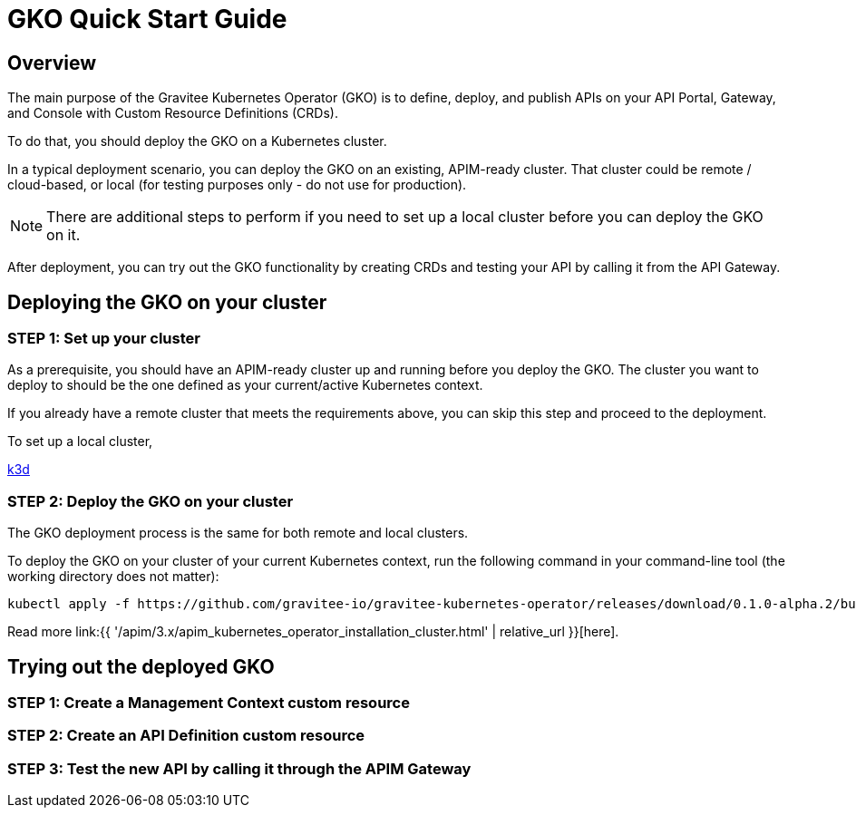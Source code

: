 [[apim-kubernetes-operator-quick-start]]
= GKO Quick Start Guide
:page-sidebar: apim_3_x_sidebar
:page-permalink: apim/3.x/apim_kubernetes_operator_quick_start.html
:page-folder: apim/kubernetes
:page-layout: apim3x

== Overview

The main purpose of the Gravitee Kubernetes Operator (GKO) is to define, deploy, and publish APIs on your API Portal, Gateway, and Console with Custom Resource Definitions (CRDs).

To do that, you should deploy the GKO on a Kubernetes cluster.

In a typical deployment scenario, you can deploy the GKO on an existing, APIM-ready cluster. That cluster could be remote / cloud-based, or local (for testing purposes only - do not use for production).

NOTE: There are additional steps to perform if you need to set up a local cluster before you can deploy the GKO on it.

After deployment, you can try out the GKO functionality by creating CRDs and testing your API by calling it from the API Gateway.


== Deploying the GKO on your cluster

=== STEP 1: Set up your cluster

As a prerequisite, you should have an APIM-ready cluster up and running before you deploy the GKO. The cluster you want to deploy to should be the one defined as your current/active Kubernetes context.

If you already have a remote cluster that meets the requirements above, you can skip this step and proceed to the deployment.

To set up a local cluster,

link:https://k3d.io/[k3d^]





=== STEP 2: Deploy the GKO on your cluster

The GKO deployment process is the same for both remote and local clusters.

To deploy the GKO on your cluster of your current Kubernetes context, run the following command in your command-line tool (the working directory does not matter):

....
kubectl apply -f https://github.com/gravitee-io/gravitee-kubernetes-operator/releases/download/0.1.0-alpha.2/bundle.yml
....

Read more link:{{ '/apim/3.x/apim_kubernetes_operator_installation_cluster.html' | relative_url }}[here].

== Trying out the deployed GKO


=== STEP 1: Create a Management Context custom resource


=== STEP 2: Create an API Definition custom resource



=== STEP 3: Test the new API by calling it through the APIM Gateway
